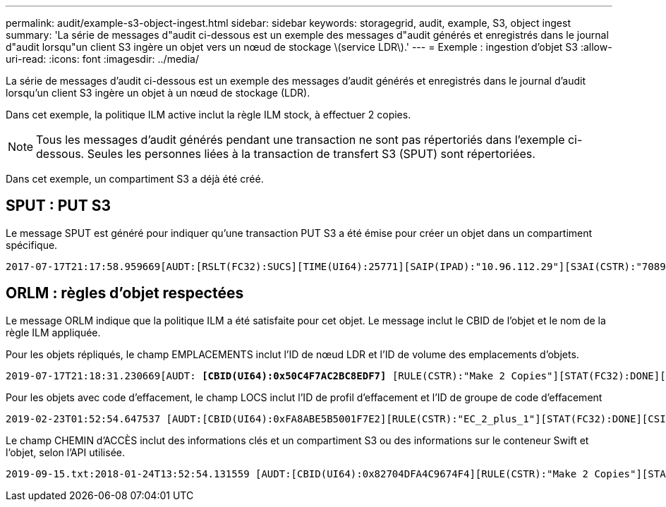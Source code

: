 ---
permalink: audit/example-s3-object-ingest.html 
sidebar: sidebar 
keywords: storagegrid, audit, example, S3, object ingest 
summary: 'La série de messages d"audit ci-dessous est un exemple des messages d"audit générés et enregistrés dans le journal d"audit lorsqu"un client S3 ingère un objet vers un nœud de stockage \(service LDR\).' 
---
= Exemple : ingestion d'objet S3
:allow-uri-read: 
:icons: font
:imagesdir: ../media/


[role="lead"]
La série de messages d'audit ci-dessous est un exemple des messages d'audit générés et enregistrés dans le journal d'audit lorsqu'un client S3 ingère un objet à un nœud de stockage (LDR).

Dans cet exemple, la politique ILM active inclut la règle ILM stock, à effectuer 2 copies.


NOTE: Tous les messages d'audit générés pendant une transaction ne sont pas répertoriés dans l'exemple ci-dessous. Seules les personnes liées à la transaction de transfert S3 (SPUT) sont répertoriées.

Dans cet exemple, un compartiment S3 a déjà été créé.



== SPUT : PUT S3

Le message SPUT est généré pour indiquer qu'une transaction PUT S3 a été émise pour créer un objet dans un compartiment spécifique.

[listing, subs="specialcharacters,quotes"]
----
2017-07-17T21:17:58.959669[AUDT:[RSLT(FC32):SUCS][TIME(UI64):25771][SAIP(IPAD):"10.96.112.29"][S3AI(CSTR):"70899244468554783528"][SACC(CSTR):"test"][S3AK(CSTR):"SGKHyalRU_5cLflqajtaFmxJn946lAWRJfBF33gAOg=="][SUSR(CSTR):"urn:sgws:identity::70899244468554783528:root"][SBAI(CSTR):"70899244468554783528"][SBAC(CSTR):"test"][S3BK(CSTR):"example"][S3KY(CSTR):"testobject-0-3"]*[CBID(UI64):0x8EF52DF8025E63A8]*[CSIZ(UI64):30720][AVER(UI32):10][ATIM(UI64):150032627859669]*[ATYP(FC32):SPUT]*[ANID(UI32):12086324][AMID(FC32):S3RQ][ATID(UI64):14399932238768197038]]
----


== ORLM : règles d'objet respectées

Le message ORLM indique que la politique ILM a été satisfaite pour cet objet. Le message inclut le CBID de l'objet et le nom de la règle ILM appliquée.

Pour les objets répliqués, le champ EMPLACEMENTS inclut l'ID de nœud LDR et l'ID de volume des emplacements d'objets.

[listing, subs="specialcharacters,quotes"]
----
2019-07-17T21:18:31.230669[AUDT: *[CBID(UI64):0x50C4F7AC2BC8EDF7]* [RULE(CSTR):"Make 2 Copies"][STAT(FC32):DONE][CSIZ(UI64):0][UUID(CSTR):"0B344E18-98ED-4F22-A6C8-A93ED68F8D3F"][LOCS(CSTR): *"CLDI 12828634 2148730112, CLDI 12745543 2147552014"]*[RSLT(FC32):SUCS][AVER(UI32):10] [ATYP(FC32):ORLM]* [ATIM(UI64):1563398230669][ATID(UI64):15494889725796157557][ANID(UI32):13100453][AMID(FC32):BCMS]]
----
Pour les objets avec code d'effacement, le champ LOCS inclut l'ID de profil d'effacement et l'ID de groupe de code d'effacement

[listing, subs="specialcharacters,quotes"]
----
2019-02-23T01:52:54.647537 [AUDT:[CBID(UI64):0xFA8ABE5B5001F7E2][RULE(CSTR):"EC_2_plus_1"][STAT(FC32):DONE][CSIZ(UI64):10000][UUID(CSTR):"E291E456-D11A-4701-8F51-D2F7CC9AFECA"][LOCS(CSTR): *"CLEC 1 A471E45D-A400-47C7-86AC-12E77F229831"]* [RSLT(FC32):SUCS][AVER(UI32):10][ATIM(UI64):1550929974537]*[ATYP(FC32):ORLM]*[ANID(UI32):12355278][AMID(FC32):ILMX][ATID(UI64):4168559046473725560]]
----
Le champ CHEMIN d'ACCÈS inclut des informations clés et un compartiment S3 ou des informations sur le conteneur Swift et l'objet, selon l'API utilisée.

[listing]
----
2019-09-15.txt:2018-01-24T13:52:54.131559 [AUDT:[CBID(UI64):0x82704DFA4C9674F4][RULE(CSTR):"Make 2 Copies"][STAT(FC32):DONE][CSIZ(UI64):3145729][UUID(CSTR):"8C1C9CAC-22BB-4880-9115-CE604F8CE687"][PATH(CSTR):"frisbee_Bucket1/GridDataTests151683676324774_1_1vf9d"][LOCS(CSTR):"CLDI 12525468, CLDI 12222978"][RSLT(FC32):SUCS][AVER(UI32):10][ATIM(UI64):1568555574559][ATYP(FC32):ORLM][ANID(UI32):12525468][AMID(FC32):OBDI][ATID(UI64):344833886538369336]]
----